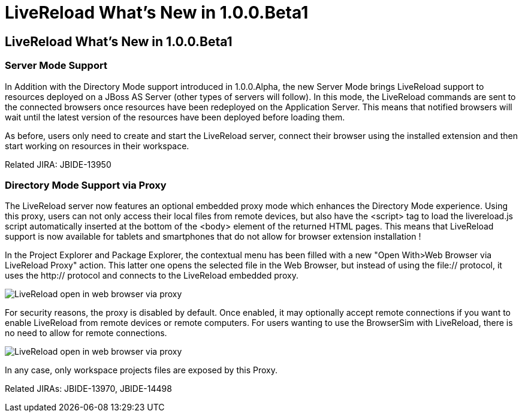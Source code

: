 = LiveReload What's New in 1.0.0.Beta1
:page-layout: whatsnew
:page-feature_id: livereload
:page-feature_version: 1.0.0.Beta1
:page-jbt_core_version: 4.1.0.Beta1

== LiveReload What's New in 1.0.0.Beta1

=== Server Mode Support

In Addition with the Directory Mode support introduced in 1.0.0.Alpha, the new Server Mode brings LiveReload support to resources deployed on a JBoss AS Server (other types of servers will follow). In this mode, the LiveReload commands are sent to the connected browsers once resources have been redeployed on the Application Server. This means that notified browsers will wait until the latest version of the resources have been deployed before loading them.

As before, users only need to create and start the LiveReload server, connect their browser using the installed extension and then start working on resources in their workspace.

Related JIRA: JBIDE-13950

=== Directory Mode Support via Proxy 	

The LiveReload server now features an optional embedded proxy mode which enhances the Directory Mode experience. Using this proxy, users can not only access their local files from remote devices, but also have the <script> tag to load the livereload.js script automatically inserted at the bottom of the <body> element of the returned HTML pages. This means that LiveReload support is now available for tablets and smartphones that do not allow for browser extension installation !

In the Project Explorer and Package Explorer, the contextual menu has been filled with a new "Open With>Web Browser via LiveReload Proxy" action. This latter one opens the selected file in the Web Browser, but instead of using the file:// protocol, it uses the http:// protocol and connects to the LiveReload embedded proxy.

image::images/LiveReload_open_in_web_browser_via_proxy.png[]

For security reasons, the proxy is disabled by default. Once enabled, it may optionally accept remote connections if you want to enable LiveReload from remote devices or remote computers. For users wanting to use the BrowserSim with LiveReload, there is no need to allow for remote connections.

image::images/LiveReload_open_in_web_browser_via_proxy.png[]

In any case, only workspace projects files are exposed by this Proxy.

Related JIRAs: JBIDE-13970, JBIDE-14498